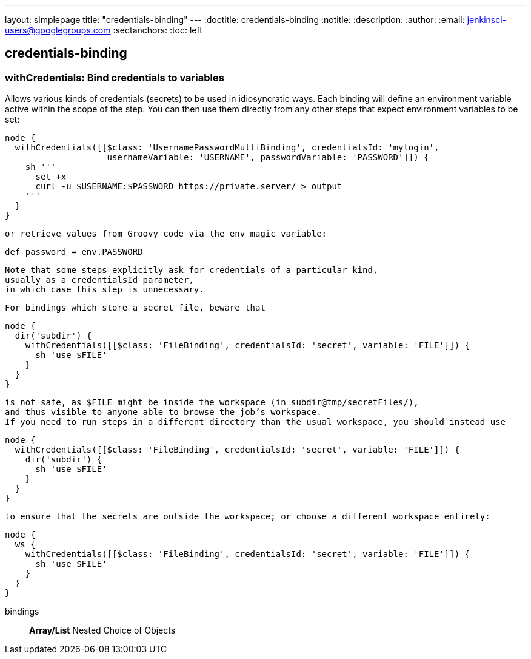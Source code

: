 ---
layout: simplepage
title: "credentials-binding"
---
:doctitle: credentials-binding
:notitle:
:description:
:author: 
:email: jenkinsci-users@googlegroups.com
:sectanchors:
:toc: left

== credentials-binding

=== +withCredentials+: Bind credentials to variables
====
Allows various kinds of credentials (secrets) to be used in idiosyncratic ways.
    Each binding will define an environment variable active within the scope of the step.
    You can then use them directly from any other steps that expect environment variables to be set:

[source,java]
----
node {
  withCredentials([[$class: 'UsernamePasswordMultiBinding', credentialsId: 'mylogin',
                    usernameVariable: 'USERNAME', passwordVariable: 'PASSWORD']]) {
    sh '''
      set +x
      curl -u $USERNAME:$PASSWORD https://private.server/ > output
    '''
  }
}
----
    or retrieve values from Groovy code via the env magic variable:

[source,java]
----
def password = env.PASSWORD
----

    Note that some steps explicitly ask for credentials of a particular kind,
    usually as a credentialsId parameter,
    in which case this step is unnecessary.


    For bindings which store a secret file, beware that

[source,java]
----
node {
  dir('subdir') {
    withCredentials([[$class: 'FileBinding', credentialsId: 'secret', variable: 'FILE']]) {
      sh 'use $FILE'
    }
  }
}
----

    is not safe, as $FILE might be inside the workspace (in subdir@tmp/secretFiles/),
    and thus visible to anyone able to browse the job’s workspace.
    If you need to run steps in a different directory than the usual workspace, you should instead use

[source,java]
----
node {
  withCredentials([[$class: 'FileBinding', credentialsId: 'secret', variable: 'FILE']]) {
    dir('subdir') {
      sh 'use $FILE'
    }
  }
}
----

    to ensure that the secrets are outside the workspace; or choose a different workspace entirely:

[source,java]
----
node {
  ws {
    withCredentials([[$class: 'FileBinding', credentialsId: 'secret', variable: 'FILE']]) {
      sh 'use $FILE'
    }
  }
}
----
====
+bindings+::
+
*Array/List*
Nested Choice of Objects



